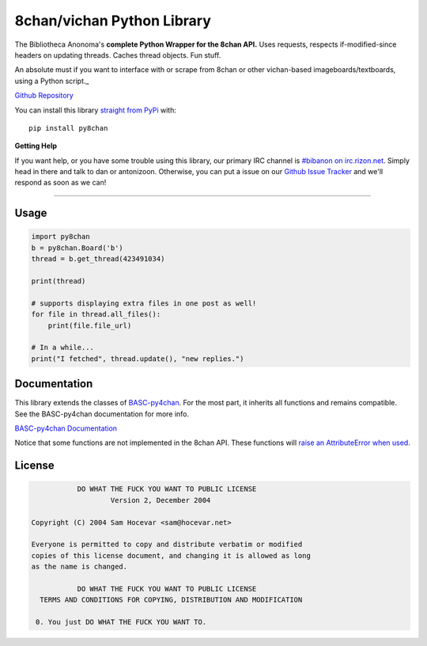 8chan/vichan Python Library
====================
The Bibliotheca Anonoma's **complete Python Wrapper for the 8chan API.**
Uses requests, respects if-modified-since headers on updating threads.
Caches thread objects. Fun stuff.

An absolute must if you want to interface with or scrape from 8chan or other vichan-based imageboards/textboards,
using a Python script._

`Github Repository <https://github.com/bibanon/BASC-py4chan>`_

You can install this library `straight from
PyPi <https://pypi.python.org/pypi/py8chan>`_ with::

    pip install py8chan


**Getting Help**

If you want help, or you have some trouble using this library, our primary IRC channel
is `#bibanon on irc.rizon.net <http://qchat2.rizon.net/?channels=bibanon>`_. Simply head
in there and talk to dan or antonizoon. Otherwise, you can put a issue on our `Github
Issue Tracker <https://github.com/bibanon/py8chan>`_ and we'll respond as soon as
we can!

--------

Usage
-----

.. code:: python

    import py8chan
    b = py8chan.Board('b')
    thread = b.get_thread(423491034)

    print(thread)

    # supports displaying extra files in one post as well!
    for file in thread.all_files():
        print(file.file_url)
        
    # In a while...
    print("I fetched", thread.update(), "new replies.")

Documentation
-------------

This library extends the classes of `BASC-py4chan <https://github.com/bibanon/BASC-py4chan>`_. For the most part, it inherits all functions and remains compatible. See the BASC-py4chan documentation for more info.

`BASC-py4chan Documentation <http://basc-py4chan.readthedocs.org/en/latest/index.html>`_

Notice that some functions are not implemented in the 8chan API. These functions will `raise an AttributeError when used. <http://stackoverflow.com/a/23126260>`_
  
License
-------

.. code:: text

                DO WHAT THE FUCK YOU WANT TO PUBLIC LICENSE
                        Version 2, December 2004

     Copyright (C) 2004 Sam Hocevar <sam@hocevar.net>

     Everyone is permitted to copy and distribute verbatim or modified
     copies of this license document, and changing it is allowed as long
     as the name is changed.

                DO WHAT THE FUCK YOU WANT TO PUBLIC LICENSE
       TERMS AND CONDITIONS FOR COPYING, DISTRIBUTION AND MODIFICATION

      0. You just DO WHAT THE FUCK YOU WANT TO.
